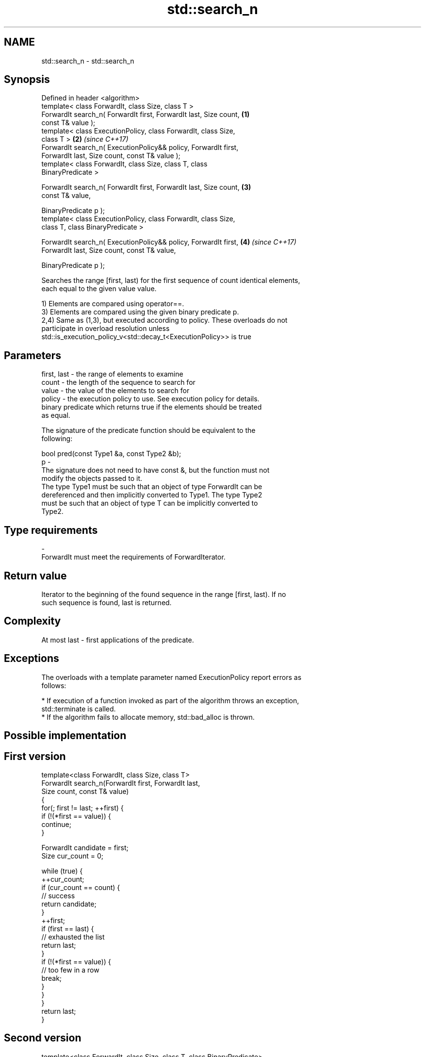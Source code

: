 .TH std::search_n 3 "Nov 16 2016" "2.1 | http://cppreference.com" "C++ Standard Libary"
.SH NAME
std::search_n \- std::search_n

.SH Synopsis
   Defined in header <algorithm>
   template< class ForwardIt, class Size, class T >
   ForwardIt search_n( ForwardIt first, ForwardIt last, Size count,   \fB(1)\fP
   const T& value );
   template< class ExecutionPolicy, class ForwardIt, class Size,
   class T >                                                          \fB(2)\fP \fI(since C++17)\fP
   ForwardIt search_n( ExecutionPolicy&& policy, ForwardIt first,
   ForwardIt last, Size count, const T& value );
   template< class ForwardIt, class Size, class T, class
   BinaryPredicate >

   ForwardIt search_n( ForwardIt first, ForwardIt last, Size count,   \fB(3)\fP
   const T& value,

   BinaryPredicate p );
   template< class ExecutionPolicy, class ForwardIt, class Size,
   class T, class BinaryPredicate >

   ForwardIt search_n( ExecutionPolicy&& policy, ForwardIt first,     \fB(4)\fP \fI(since C++17)\fP
   ForwardIt last, Size count, const T& value,

   BinaryPredicate p );

   Searches the range [first, last) for the first sequence of count identical elements,
   each equal to the given value value.

   1) Elements are compared using operator==.
   3) Elements are compared using the given binary predicate p.
   2,4) Same as (1,3), but executed according to policy. These overloads do not
   participate in overload resolution unless
   std::is_execution_policy_v<std::decay_t<ExecutionPolicy>> is true

.SH Parameters

   first, last - the range of elements to examine
   count       - the length of the sequence to search for
   value       - the value of the elements to search for
   policy      - the execution policy to use. See execution policy for details.
                 binary predicate which returns true if the elements should be treated
                 as equal.

                 The signature of the predicate function should be equivalent to the
                 following:

                 bool pred(const Type1 &a, const Type2 &b);
   p           -
                 The signature does not need to have const &, but the function must not
                 modify the objects passed to it.
                 The type Type1 must be such that an object of type ForwardIt can be
                 dereferenced and then implicitly converted to Type1. The type Type2
                 must be such that an object of type T can be implicitly converted to
                 Type2.

                 
.SH Type requirements
   -
   ForwardIt must meet the requirements of ForwardIterator.

.SH Return value

   Iterator to the beginning of the found sequence in the range [first, last). If no
   such sequence is found, last is returned.

.SH Complexity

   At most last - first applications of the predicate.

.SH Exceptions

   The overloads with a template parameter named ExecutionPolicy report errors as
   follows:

     * If execution of a function invoked as part of the algorithm throws an exception,
       std::terminate is called.
     * If the algorithm fails to allocate memory, std::bad_alloc is thrown.

.SH Possible implementation

.SH First version
   template<class ForwardIt, class Size, class T>
   ForwardIt search_n(ForwardIt first, ForwardIt last,
                       Size count, const T& value)
   {
       for(; first != last; ++first) {
           if (!(*first == value)) {
               continue;
           }

           ForwardIt candidate = first;
           Size cur_count = 0;

           while (true) {
               ++cur_count;
               if (cur_count == count) {
                   // success
                   return candidate;
               }
               ++first;
               if (first == last) {
                   // exhausted the list
                   return last;
               }
               if (!(*first == value)) {
                   // too few in a row
                   break;
               }
           }
       }
       return last;
   }
.SH Second version
   template<class ForwardIt, class Size, class T, class BinaryPredicate>
   ForwardIt search_n(ForwardIt first, ForwardIt last,
                       Size count, const T& value, BinaryPredicate p)
   {
       for(; first != last; ++first) {
           if (!p(*first, value)) {
               continue;
           }

           ForwardIt candidate = first;
           Size cur_count = 0;

           while (true) {
               ++cur_count;
               if (cur_count == count) {
                   // success
                   return candidate;
               }
               ++first;
               if (first == last) {
                   // exhausted the list
                   return last;
               }
               if (!p(*first, value)) {
                   // too few in a row
                   break;
               }
           }
       }
       return last;
   }

.SH Example

   
// Run this code

 #include <iostream>
 #include <algorithm>
 #include <iterator>

 template <class Container, class Size, class T>
 bool consecutive_values(const Container& c, Size count, const T& v)
 {
   return std::search_n(std::begin(c),std::end(c),count,v) != std::end(c);
 }

 int main()
 {
    const char sequence[] = "1001010100010101001010101";

    std::cout << std::boolalpha;
    std::cout << "Has 4 consecutive zeros: "
              << consecutive_values(sequence,4,'0') << '\\n';
    std::cout << "Has 3 consecutive zeros: "
              << consecutive_values(sequence,3,'0') << '\\n';
 }

.SH Output:

 Has 4 consecutive zeros: false
 Has 3 consecutive zeros: true

.SH See also

                                         finds the last sequence of elements in a
   find_end                              certain range
                                         \fI(function template)\fP
   find                                  finds the first element satisfying specific
   find_if                               criteria
   find_if_not                           \fI(function template)\fP
   \fI(C++11)\fP
   search                                searches for a range of elements
                                         \fI(function template)\fP
   std::experimental::parallel::search_n parallelized version of std::search_n
   (parallelism TS)                      \fI(function template)\fP
